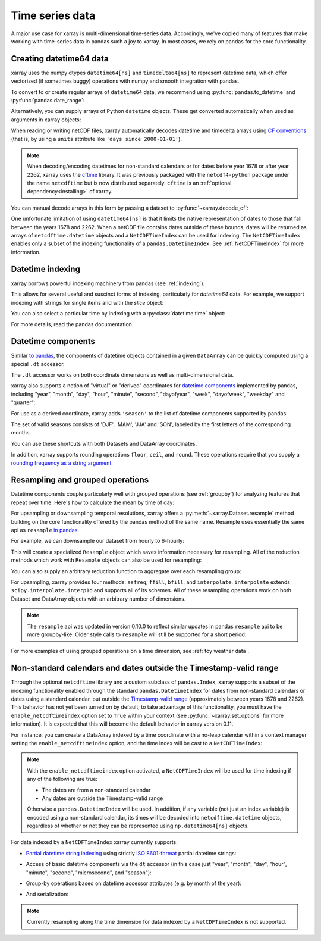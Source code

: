 .. _time-series:

================
Time series data
================

A major use case for xarray is multi-dimensional time-series data.
Accordingly, we've copied many of features that make working with time-series
data in pandas such a joy to xarray. In most cases, we rely on pandas for the
core functionality.

.. ipython:: python
   :suppress:

    import numpy as np
    import pandas as pd
    import xarray as xr

    np.random.seed(123456)

Creating datetime64 data
------------------------

xarray uses the numpy dtypes ``datetime64[ns]`` and ``timedelta64[ns]`` to
represent datetime data, which offer vectorized (if sometimes buggy) operations
with numpy and smooth integration with pandas.

To convert to or create regular arrays of ``datetime64`` data, we recommend
using :py:func:`pandas.to_datetime` and :py:func:`pandas.date_range`:

.. ipython:: python

    pd.to_datetime(['2000-01-01', '2000-02-02'])
    pd.date_range('2000-01-01', periods=365)

Alternatively, you can supply arrays of Python ``datetime`` objects. These get
converted automatically when used as arguments in xarray objects:

.. ipython:: python

    import datetime
    xr.Dataset({'time': datetime.datetime(2000, 1, 1)})

When reading or writing netCDF files, xarray automatically decodes datetime and
timedelta arrays using `CF conventions`_ (that is, by using a ``units``
attribute like ``'days since 2000-01-01'``).

.. _CF conventions: http://cfconventions.org

.. note::

   When decoding/encoding datetimes for non-standard calendars or for dates
   before year 1678 or after year 2262, xarray uses the `cftime`_ library.
   It was previously packaged with the ``netcdf4-python`` package under the
   name ``netcdftime`` but is now distributed separately. ``cftime`` is an
   :ref:`optional dependency<installing>` of xarray.

.. _cftime: https://unidata.github.io/cftime


You can manual decode arrays in this form by passing a dataset to
:py:func:`~xarray.decode_cf`:

.. ipython:: python

    attrs = {'units': 'hours since 2000-01-01'}
    ds = xr.Dataset({'time': ('time', [0, 1, 2, 3], attrs)})
    xr.decode_cf(ds)

One unfortunate limitation of using ``datetime64[ns]`` is that it limits the
native representation of dates to those that fall between the years 1678 and
2262. When a netCDF file contains dates outside of these bounds, dates will be
returned as arrays of ``netcdftime.datetime`` objects and a ``NetCDFTimeIndex``
can be used for indexing.  The ``NetCDFTimeIndex`` enables only a subset of
the indexing functionality of a ``pandas.DatetimeIndex``.  See
:ref:`NetCDFTimeIndex` for more information.

Datetime indexing
-----------------

xarray borrows powerful indexing machinery from pandas (see :ref:`indexing`).

This allows for several useful and suscinct forms of indexing, particularly for
`datetime64` data. For example, we support indexing with strings for single
items and with the `slice` object:

.. ipython:: python

    time = pd.date_range('2000-01-01', freq='H', periods=365 * 24)
    ds = xr.Dataset({'foo': ('time', np.arange(365 * 24)), 'time': time})
    ds.sel(time='2000-01')
    ds.sel(time=slice('2000-06-01', '2000-06-10'))

You can also select a particular time by indexing with a
:py:class:`datetime.time` object:

.. ipython:: python

    ds.sel(time=datetime.time(12))

For more details, read the pandas documentation.

Datetime components
-------------------

Similar `to pandas`_, the components of datetime objects contained in a
given ``DataArray`` can be quickly computed using a special ``.dt`` accessor.

.. _to pandas: http://pandas.pydata.org/pandas-docs/stable/basics.html#basics-dt-accessors

.. ipython:: python

    time = pd.date_range('2000-01-01', freq='6H', periods=365 * 4)
    ds = xr.Dataset({'foo': ('time', np.arange(365 * 4)), 'time': time})
    ds.time.dt.hour
    ds.time.dt.dayofweek

The ``.dt`` accessor works on both coordinate dimensions as well as
multi-dimensional data.

xarray also supports a notion of "virtual" or "derived" coordinates for
`datetime components`__ implemented by pandas, including "year", "month",
"day", "hour", "minute", "second", "dayofyear", "week", "dayofweek", "weekday"
and "quarter":

__ http://pandas.pydata.org/pandas-docs/stable/api.html#time-date-components

.. ipython:: python

    ds['time.month']
    ds['time.dayofyear']

For use as a derived coordinate, xarray adds ``'season'`` to the list of
datetime components supported by pandas:

.. ipython:: python

    ds['time.season']
    ds['time'].dt.season

The set of valid seasons consists of 'DJF', 'MAM', 'JJA' and 'SON', labeled by
the first letters of the corresponding months.

You can use these shortcuts with both Datasets and DataArray coordinates.

In addition, xarray supports rounding operations ``floor``, ``ceil``, and ``round``. These operations require that you supply a `rounding frequency as a string argument.`__

__ http://pandas.pydata.org/pandas-docs/stable/timeseries.html#offset-aliases

.. ipython:: python

    ds['time'].dt.floor('D')

.. _resampling:

Resampling and grouped operations
---------------------------------

Datetime components couple particularly well with grouped operations (see
:ref:`groupby`) for analyzing features that repeat over time. Here's how to
calculate the mean by time of day:

.. ipython:: python

    ds.groupby('time.hour').mean()

For upsampling or downsampling temporal resolutions, xarray offers a
:py:meth:`~xarray.Dataset.resample` method building on the core functionality
offered by the pandas method of the same name. Resample uses essentially the
same api as ``resample`` `in pandas`_.

.. _in pandas: http://pandas.pydata.org/pandas-docs/stable/timeseries.html#up-and-downsampling

For example, we can downsample our dataset from hourly to 6-hourly:

.. ipython:: python

    ds.resample(time='6H')

This will create a specialized ``Resample`` object which saves information
necessary for resampling. All of the reduction methods which work with
``Resample`` objects can also be used for resampling:

.. ipython:: python

   ds.resample(time='6H').mean()

You can also supply an arbitrary reduction function to aggregate over each
resampling group:

.. ipython:: python

   ds.resample(time='6H').reduce(np.mean)

For upsampling, xarray provides four methods: ``asfreq``, ``ffill``, ``bfill``,
and ``interpolate``. ``interpolate`` extends ``scipy.interpolate.interp1d`` and
supports all of its schemes. All of these resampling operations work on both
Dataset and DataArray objects with an arbitrary number of dimensions.

.. note::

   The ``resample`` api was updated in version 0.10.0 to reflect similar
   updates in pandas ``resample`` api to be more groupby-like. Older style
   calls to ``resample`` will still be supported for a short period:

   .. ipython:: python

    ds.resample('6H', dim='time', how='mean')


For more examples of using grouped operations on a time dimension, see
:ref:`toy weather data`.


.. _NetCDFTimeIndex:
     
Non-standard calendars and dates outside the Timestamp-valid range
------------------------------------------------------------------

Through the optional ``netcdftime`` library and a custom subclass of
``pandas.Index``, xarray supports a subset of the indexing functionality enabled
through the standard ``pandas.DatetimeIndex`` for dates from non-standard
calendars or dates using a standard calendar, but outside the
`Timestamp-valid range`_ (approximately between years 1678 and 2262).  This
behavior has not yet been turned on by default; to take advantage of this
functionality, you must have the ``enable_netcdftimeindex`` option set to
``True`` within your context (see :py:func:`~xarray.set_options` for more
information).  It is expected that this will become the default behavior in
xarray version 0.11.

For instance, you can create a DataArray indexed by a time
coordinate with a no-leap calendar within a context manager setting the
``enable_netcdftimeindex`` option, and the time index will be cast to a
``NetCDFTimeIndex``:

.. ipython:: python

   from itertools import product
   from netcdftime import DatetimeNoLeap
   
   dates = [DatetimeNoLeap(year, month, 1) for year, month in
            product(range(1, 3), range(1, 13))]
   with xr.set_options(enable_netcdftimeindex=True):
       da = xr.DataArray(np.arange(24), coords=[dates], dims=['time'],
                         name='foo')
                         
.. note::

   With the ``enable_netcdftimeindex`` option activated, a ``NetCDFTimeIndex``
   will be used for time indexing if any of the following are true:

   - The dates are from a non-standard calendar
   - Any dates are outside the Timestamp-valid range

   Otherwise a ``pandas.DatetimeIndex`` will be used.  In addition, if any
   variable (not just an index variable) is encoded using a non-standard
   calendar, its times will be decoded into ``netcdftime.datetime`` objects,
   regardless of whether or not they can be represented using
   ``np.datetime64[ns]`` objects.
                         
For data indexed by a ``NetCDFTimeIndex`` xarray currently supports:

- `Partial datetime string indexing`_ using strictly `ISO 8601-format`_ partial
  datetime strings:
  
.. ipython:: python

   da.sel(time='0001')
   da.sel(time=slice('0001-05', '0002-02'))

- Access of basic datetime components via the ``dt`` accessor (in this case
  just "year", "month", "day", "hour", "minute", "second", "microsecond", and
  "season"): 

.. ipython:: python

   da.time.dt.year
   da.time.dt.month
   da.time.dt.season

- Group-by operations based on datetime accessor attributes (e.g. by month of
  the year):

.. ipython:: python

   da.groupby('time.month').sum()
   
- And serialization:

.. ipython:: python

   da.to_netcdf('example.nc')
   xr.open_dataset('example.nc')

.. note::
   
   Currently resampling along the time dimension for data indexed by a
   ``NetCDFTimeIndex`` is not supported.
  
.. _Timestamp-valid range: https://pandas.pydata.org/pandas-docs/stable/timeseries.html#timestamp-limitations
.. _ISO 8601-format: https://en.wikipedia.org/wiki/ISO_8601
.. _partial datetime string indexing: https://pandas.pydata.org/pandas-docs/stable/timeseries.html#partial-string-indexing
